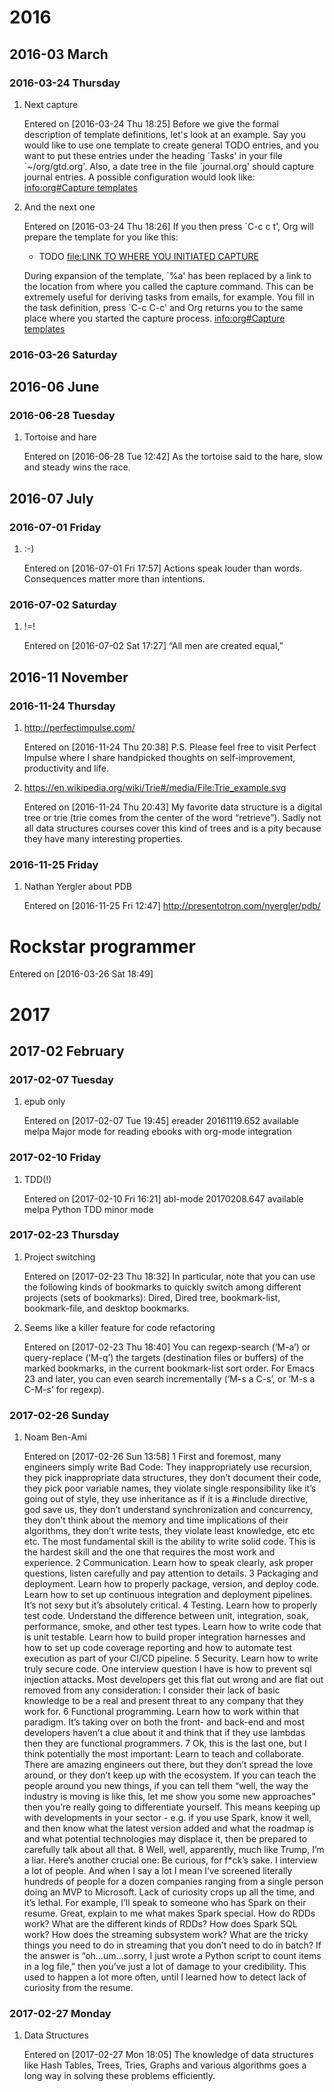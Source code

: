 
* 2016
** 2016-03 March
*** 2016-03-24 Thursday
**** Next capture
   Entered on [2016-03-24 Thu 18:25]
	Before we give the formal description of template definitions, let's
     look at an example.  Say you would like to use one template to create
     general TODO entries, and you want to put these entries under the
     heading `Tasks' in your file `~/org/gtd.org'.  Also, a date tree in the
     file `journal.org' should capture journal entries.  A possible
     configuration would look like:
     [[info:org#Capture%20templates][info:org#Capture templates]]
**** And the next one
   Entered on [2016-03-24 Thu 18:26]
     If you then press `C-c c t', Org will prepare the template for you like
     this:
	  * TODO
            [[file:LINK TO WHERE YOU INITIATED CAPTURE]]
  
     During expansion of the template, `%a' has been replaced by a link to
     the location from where you called the capture command.  This can be
     extremely useful for deriving tasks from emails, for example.  You fill
     in the task definition, press `C-c C-c' and Org returns you to the same
     place where you started the capture process.
     [[info:org#Capture%20templates][info:org#Capture templates]]

*** 2016-03-26 Saturday
** 2016-06 June
*** 2016-06-28 Tuesday
**** Tortoise and hare
   Entered on [2016-06-28 Tue 12:42]
     As the tortoise said to the hare, slow and steady wins the race.
** 2016-07 July
*** 2016-07-01 Friday
**** :-)
   Entered on [2016-07-01 Fri 17:57]
     Actions speak louder than words. Consequences matter more than
     intentions.
*** 2016-07-02 Saturday
**** !=!
   Entered on [2016-07-02 Sat 17:27]
     “All men are created equal,”
** 2016-11 November
*** 2016-11-24 Thursday
**** http://perfectimpulse.com/
   Entered on [2016-11-24 Thu 20:38]
     P.S. Please feel free to visit Perfect Impulse where I share
     handpicked thoughts on self-improvement, productivity and life.
**** https://en.wikipedia.org/wiki/Trie#/media/File:Trie_example.svg
   Entered on [2016-11-24 Thu 20:43]
     My favorite data structure is a digital tree or trie (trie comes from
     the center of the word “retrieve”). Sadly not all data structures
     courses cover this kind of trees and is a pity because they have many
     interesting properties.
*** 2016-11-25 Friday
**** Nathan Yergler about PDB
   Entered on [2016-11-25 Fri 12:47]
   http://presentotron.com/nyergler/pdb/
* Rockstar programmer
   Entered on [2016-03-26 Sat 18:49]
* 2017
** 2017-02 February
*** 2017-02-07 Tuesday
**** epub only
   Entered on [2017-02-07 Tue 19:45]
     ereader            20161119.652  available  melpa      Major mode for reading ebooks with org-mode integration
*** 2017-02-10 Friday
**** TDD(!)
   Entered on [2017-02-10 Fri 16:21]
       abl-mode           20170208.647  available  melpa      Python TDD minor mode
*** 2017-02-23 Thursday
**** Project switching
     Entered on [2017-02-23 Thu 18:32]
     In particular, note that you can use the following kinds of bookmarks to
     quickly switch among different projects (sets of bookmarks): Dired, Dired
     tree, bookmark-list, bookmark-file, and desktop bookmarks.
**** Seems like a killer feature for code refactoring
     Entered on [2017-02-23 Thu 18:40]
     You can regexp-search (‘M-a’) or query-replace (‘M-q’) the targets
     (destination files or buffers) of the marked bookmarks, in the current
     bookmark-list sort order. For Emacs 23 and later, you can even search
     incrementally (‘M-s a C-s’, or ‘M-s a C-M-s’ for regexp).
*** 2017-02-26 Sunday
**** Noam Ben-Ami
     Entered on [2017-02-26 Sun 13:58]
      1 First and foremost, many engineers simply write Bad Code: They inappropriately use recursion, they pick inappropriate data structures,
       they don’t document their code, they pick poor variable names, they violate single responsibility like it’s going out of style, they use
       inheritance as if it is a #include directive, god save us, they don’t understand synchronization and concurrency, they don’t think about
       the memory and time implications of their algorithms, they don’t write tests, they violate least knowledge, etc etc etc. The most
       fundamental skill is the ability to write solid code. This is the hardest skill and the one that requires the most work and experience.
      2 Communication. Learn how to speak clearly, ask proper questions, listen carefully and pay attention to details.
      3 Packaging and deployment. Learn how to properly package, version, and deploy code. Learn how to set up continuous integration and
       deployment pipelines. It’s not sexy but it’s absolutely critical.
      4 Testing. Learn how to properly test code. Understand the difference between unit, integration, soak, performance, smoke, and other test
       types. Learn how to write code that is unit testable. Learn how to build proper integration harnesses and how to set up code coverage
       reporting and how to automate test execution as part of your CI/CD pipeline.
      5 Security. Learn how to write truly secure code. One interview question I have is how to prevent sql injection attacks. Most developers
       get this flat out wrong and are flat out removed from any consideration: I consider their lack of basic knowledge to be a real and
       present threat to any company that they work for.
      6 Functional programming. Learn how to work within that paradigm. It’s taking over on both the front- and back-end and most developers
       haven’t a clue about it and think that if they use lambdas then they are functional programmers.
      7 Ok, this is the last one, but I think potentially the most important: Learn to teach and collaborate. There are amazing engineers out
       there, but they don’t spread the love around, or they don’t keep up with the ecosystem. If you can teach the people around you new
       things, if you can tell them “well, the way the industry is moving is like this, let me show you some new approaches” then you’re really
       going to differentiate yourself. This means keeping up with developments in your sector - e.g. if you use Spark, know it well, and then
       know what the latest version added and what the roadmap is and what potential technologies may displace it, then be prepared to carefully
       talk about all that.
      8 Well, well, apparently, much like Trump, I’m a liar. Here’s another crucial one: Be curious, for f*ck’s sake. I interview a lot of
       people. And when I say a lot I mean I’ve screened literally hundreds of people for a dozen companies ranging from a single person doing
       an MVP to Microsoft. Lack of curiosity crops up all the time, and it’s lethal. For example, I’ll speak to someone who has Spark on their
       resume. Great, explain to me what makes Spark special. How do RDDs work? What are the different kinds of RDDs? How does Spark SQL work?
       How does the streaming subsystem work? What are the tricky things you need to do in streaming that you don’t need to do in batch? If the
       answer is “oh…um…sorry, I just wrote a Python script to count items in a log file,” then you’ve just a lot of damage to your credibility.
       This used to happen a lot more often, until I learned how to detect lack of curiosity from the resume.
*** 2017-02-27 Monday
**** Data Structures
     Entered on [2017-02-27 Mon 18:05]
     The knowledge of data structures like Hash Tables, Trees, Tries,
     Graphs and various algorithms goes a long way in solving these
     problems efficiently.
